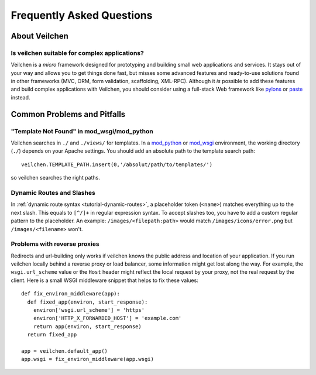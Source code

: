.. module:: veilchen

.. _paste: http://pythonpaste.org/modules/evalexception.html
.. _pylons: http://pylonshq.com/
.. _mod_python: http://www.modpython.org/
.. _mod_wsgi: http://code.google.com/p/modwsgi/

==========================
Frequently Asked Questions
==========================

About Veilchen
============

Is veilchen suitable for complex applications?
---------------------------------------------

Veilchen is a *micro* framework designed for prototyping and building small web applications and services. It stays out of your way and allows you to get things done fast, but misses some advanced features and ready-to-use solutions found in other frameworks (MVC, ORM, form validation, scaffolding, XML-RPC). Although it *is* possible to add these features and build complex applications with Veilchen, you should consider using a full-stack Web framework like pylons_ or paste_ instead.


Common Problems and Pitfalls
============================





"Template Not Found" in mod_wsgi/mod_python
--------------------------------------------------------------------------------

Veilchen searches in ``./`` and ``./views/`` for templates. In a mod_python_ or mod_wsgi_ environment, the working directory (``./``) depends on your Apache settings. You should add an absolute path to the template search path::

    veilchen.TEMPLATE_PATH.insert(0,'/absolut/path/to/templates/')

so veilchen searches the right paths.

Dynamic Routes and Slashes
--------------------------------------------------------------------------------

In :ref:`dynamic route syntax <tutorial-dynamic-routes>`, a placeholder token (``<name>``) matches everything up to the next slash. This equals to ``[^/]+`` in regular expression syntax. To accept slashes too, you have to add a custom regular pattern to the placeholder. An example: ``/images/<filepath:path>`` would match ``/images/icons/error.png`` but ``/images/<filename>`` won't.

Problems with reverse proxies
--------------------------------------------------------------------------------

Redirects and url-building only works if veilchen knows the public address and location of your application. If you run veilchen locally behind a reverse proxy or load balancer, some information might get lost along the way. For example, the ``wsgi.url_scheme`` value or the ``Host`` header might reflect the local request by your proxy, not the real request by the client. Here is a small WSGI middleware snippet that helps to fix these values::

  def fix_environ_middleware(app):
    def fixed_app(environ, start_response):
      environ['wsgi.url_scheme'] = 'https'
      environ['HTTP_X_FORWARDED_HOST'] = 'example.com'
      return app(environ, start_response)
    return fixed_app

  app = veilchen.default_app()    
  app.wsgi = fix_environ_middleware(app.wsgi)
  






